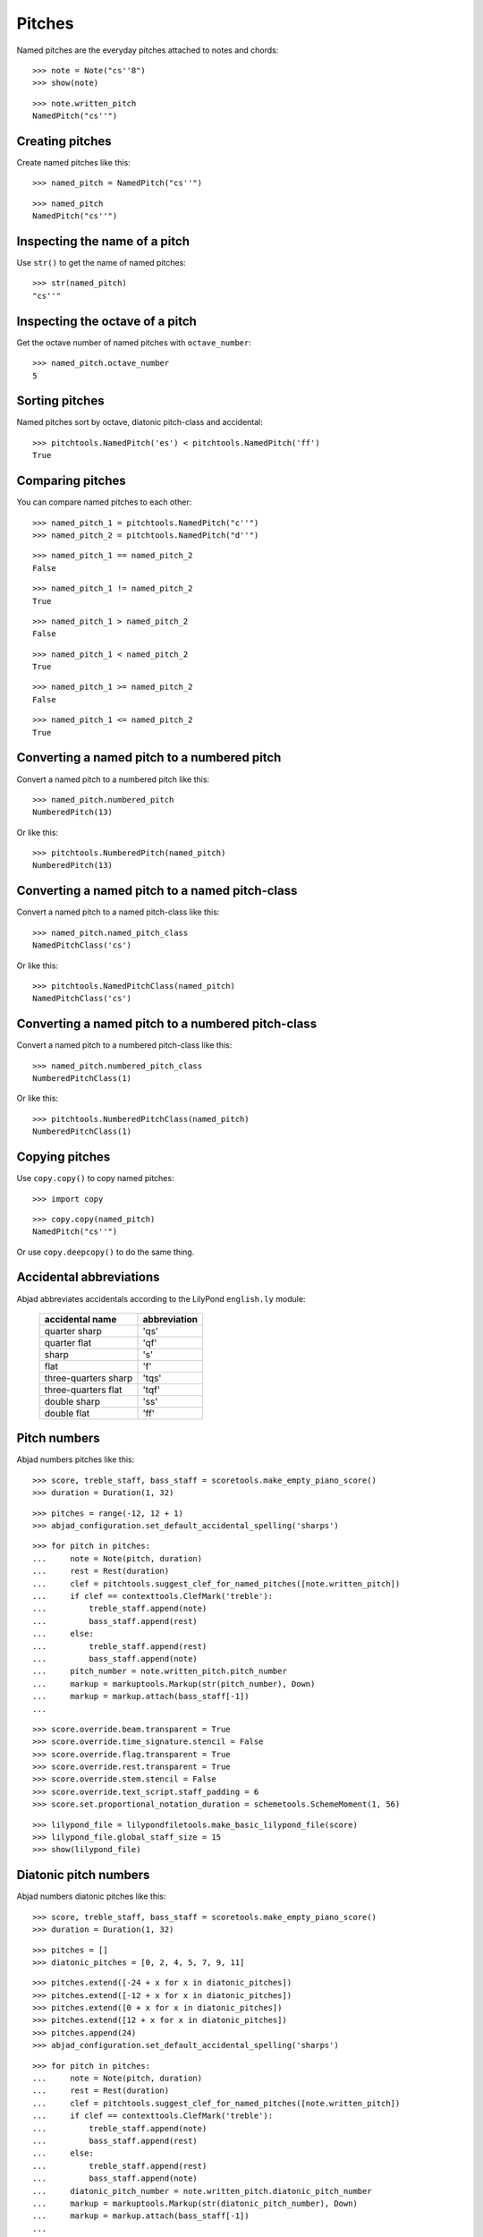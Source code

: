 Pitches
=======

Named pitches are the everyday pitches attached to notes and chords:

::

   >>> note = Note("cs''8")
   >>> show(note)

.. image:: images/index-1.png


::

   >>> note.written_pitch
   NamedPitch("cs''")



Creating pitches
----------------

Create named pitches like this:

::

   >>> named_pitch = NamedPitch("cs''")


::

   >>> named_pitch
   NamedPitch("cs''")



Inspecting the name of a pitch
------------------------------

Use ``str()`` to get the name of named pitches:

::

   >>> str(named_pitch)
   "cs''"



Inspecting the octave of a pitch
--------------------------------

Get the octave number of named pitches with ``octave_number``:

::

   >>> named_pitch.octave_number
   5



Sorting pitches
---------------

Named pitches sort by octave, diatonic pitch-class and accidental:

::

   >>> pitchtools.NamedPitch('es') < pitchtools.NamedPitch('ff')
   True



Comparing pitches
-----------------

You can compare named pitches to each other:

::

   >>> named_pitch_1 = pitchtools.NamedPitch("c''")
   >>> named_pitch_2 = pitchtools.NamedPitch("d''")


::

   >>> named_pitch_1 == named_pitch_2
   False


::

   >>> named_pitch_1 != named_pitch_2
   True


::

   >>> named_pitch_1 > named_pitch_2
   False


::

   >>> named_pitch_1 < named_pitch_2
   True


::

   >>> named_pitch_1 >= named_pitch_2
   False


::

   >>> named_pitch_1 <= named_pitch_2
   True



Converting a named pitch to a numbered pitch
--------------------------------------------

Convert a named pitch to a numbered pitch like this:

::

   >>> named_pitch.numbered_pitch
   NumberedPitch(13)


Or like this:

::

   >>> pitchtools.NumberedPitch(named_pitch)
   NumberedPitch(13)



Converting a named pitch to a named pitch-class
-----------------------------------------------

Convert a named pitch to a named pitch-class like this:

::

   >>> named_pitch.named_pitch_class
   NamedPitchClass('cs')


Or like this:

::

   >>> pitchtools.NamedPitchClass(named_pitch)
   NamedPitchClass('cs')



Converting a named pitch to a numbered pitch-class
--------------------------------------------------

Convert a named pitch to a numbered pitch-class like this:

::

   >>> named_pitch.numbered_pitch_class
   NumberedPitchClass(1)


Or like this:

::

   >>> pitchtools.NumberedPitchClass(named_pitch)
   NumberedPitchClass(1)



Copying pitches
---------------

Use ``copy.copy()`` to copy named pitches:

::

   >>> import copy


::

   >>> copy.copy(named_pitch)
   NamedPitch("cs''")


Or use ``copy.deepcopy()`` to do the same thing.


Accidental abbreviations
------------------------

Abjad abbreviates accidentals according to the LilyPond ``english.ly`` module:

    ======================         ============================
    accidental name                  abbreviation
    ======================         ============================
    quarter sharp                  'qs'
    quarter flat                   'qf'
    sharp                          's'
    flat                           'f'
    three-quarters sharp           'tqs'
    three-quarters flat            'tqf'
    double sharp                   'ss'
    double flat                    'ff'
    ======================         ============================


Pitch numbers
-------------

Abjad numbers pitches like this:

::

   >>> score, treble_staff, bass_staff = scoretools.make_empty_piano_score()
   >>> duration = Duration(1, 32)


::

   >>> pitches = range(-12, 12 + 1)
   >>> abjad_configuration.set_default_accidental_spelling('sharps')


::

   >>> for pitch in pitches:
   ...     note = Note(pitch, duration)
   ...     rest = Rest(duration)
   ...     clef = pitchtools.suggest_clef_for_named_pitches([note.written_pitch])
   ...     if clef == contexttools.ClefMark('treble'):
   ...         treble_staff.append(note)
   ...         bass_staff.append(rest)
   ...     else:
   ...         treble_staff.append(rest)
   ...         bass_staff.append(note)
   ...     pitch_number = note.written_pitch.pitch_number
   ...     markup = markuptools.Markup(str(pitch_number), Down)
   ...     markup = markup.attach(bass_staff[-1])
   ... 


::

   >>> score.override.beam.transparent = True
   >>> score.override.time_signature.stencil = False
   >>> score.override.flag.transparent = True
   >>> score.override.rest.transparent = True
   >>> score.override.stem.stencil = False
   >>> score.override.text_script.staff_padding = 6
   >>> score.set.proportional_notation_duration = schemetools.SchemeMoment(1, 56)


::

   >>> lilypond_file = lilypondfiletools.make_basic_lilypond_file(score)
   >>> lilypond_file.global_staff_size = 15
   >>> show(lilypond_file)

.. image:: images/index-2.png



Diatonic pitch numbers
----------------------

Abjad numbers diatonic pitches like this:

::

   >>> score, treble_staff, bass_staff = scoretools.make_empty_piano_score()
   >>> duration = Duration(1, 32)


::

   >>> pitches = []
   >>> diatonic_pitches = [0, 2, 4, 5, 7, 9, 11]


::

   >>> pitches.extend([-24 + x for x in diatonic_pitches])
   >>> pitches.extend([-12 + x for x in diatonic_pitches])
   >>> pitches.extend([0 + x for x in diatonic_pitches])
   >>> pitches.extend([12 + x for x in diatonic_pitches])
   >>> pitches.append(24)
   >>> abjad_configuration.set_default_accidental_spelling('sharps')


::

   >>> for pitch in pitches:
   ...     note = Note(pitch, duration)
   ...     rest = Rest(duration)
   ...     clef = pitchtools.suggest_clef_for_named_pitches([note.written_pitch])
   ...     if clef == contexttools.ClefMark('treble'):
   ...         treble_staff.append(note)
   ...         bass_staff.append(rest)
   ...     else:
   ...         treble_staff.append(rest)
   ...         bass_staff.append(note)
   ...     diatonic_pitch_number = note.written_pitch.diatonic_pitch_number
   ...     markup = markuptools.Markup(str(diatonic_pitch_number), Down)
   ...     markup = markup.attach(bass_staff[-1])
   ... 


::

   >>> score.override.beam.transparent = True
   >>> score.override.time_signature.stencil = False
   >>> score.override.flag.transparent = True
   >>> score.override.rest.transparent = True
   >>> score.override.stem.stencil = False
   >>> score.override.text_script.staff_padding = 6
   >>> score.set.proportional_notation_duration = schemetools.SchemeMoment(1, 52)


::

   >>> lilypond_file = lilypondfiletools.make_basic_lilypond_file(score)
   >>> lilypond_file.global_staff_size = 15
   >>> show(lilypond_file)

.. image:: images/index-3.png



Octave designation
------------------

Abjad designates octaves with both numbers and ticks:

    ===============        =============
    Octave notation        Tick notation
    ===============        =============
    C7                     c''''
    C6                     c'''
    C5                     c''
    C4                     c'
    C3                     c
    C2                     c,
    C1                     c,,
    ===============        =============


Accidental spelling
-------------------

Abjad chooses between enharmonic spellings at pitch-initialization
according to the following table:

    ============================        ====================================
    Pitch-class number                  Pitch-class name (default)
    ============================        ====================================
    0                                   C
    1                                   C#
    2                                   D
    3                                   Eb
    4                                   E
    5                                   F
    6                                   F#
    7                                   G
    8                                   Gb
    9                                   A
    10                                  Bb
    11                                  B
    ============================        ====================================

::

   >>> staff = Staff([Note(n, (1, 8)) for n in range(12)])
   >>> show(staff)

.. image:: images/index-4.png


Use ``mutate()`` to respell with sharps:

::

   >>> mutate(staff).respell_with_sharps()
   >>> show(staff)

.. image:: images/index-5.png


Or flats:

::

   >>> mutate(staff).respell_with_flats()
   >>> show(staff)

.. image:: images/index-6.png

